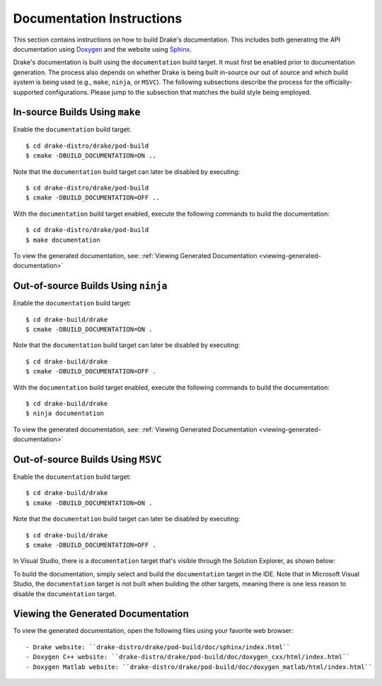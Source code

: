 .. _documentation-instructions:

**************************
Documentation Instructions
**************************

This section contains instructions on how to build Drake's documentation. This
includes both generating the API documentation using
`Doxygen <http://www.stack.nl/~dimitri/doxygen/>`_ and the website using
`Sphinx <http://www.sphinx-doc.org/en/stable/index.html>`_.

Drake's documentation is built using the ``documentation`` build target. It must
first be enabled prior to documentation generation. The process also depends
on whether Drake is being built in-source our out of source and which build
system is being used (e.g., ``make``, ``ninja``, or ``MSVC``). The following
subsections describe the process for the officially-supported configurations.
Please jump to the subsection that matches the build style being employed.

.. _documentation-in-source-make

In-source Builds Using ``make``
===============================

Enable the ``documentation`` build target::

    $ cd drake-distro/drake/pod-build
    $ cmake -DBUILD_DOCUMENTATION=ON ..

Note that the ``documentation`` build target can later be disabled by
executing::

    $ cd drake-distro/drake/pod-build
    $ cmake -DBUILD_DOCUMENTATION=OFF ..

With the ``documentation`` build target enabled, execute the following commands
to build the documentation::

    $ cd drake-distro/drake/pod-build
    $ make documentation

To view the generated documentation, see:
:ref:`Viewing Generated Documentation <viewing-generated-documentation>`

.. _documentation-out-of-source-ninja

Out-of-source Builds Using ``ninja``
====================================

Enable the ``documentation`` build target::

    $ cd drake-build/drake
    $ cmake -DBUILD_DOCUMENTATION=ON .

Note that the ``documentation`` build target can later be disabled by
executing::

    $ cd drake-build/drake
    $ cmake -DBUILD_DOCUMENTATION=OFF .

With the ``documentation`` build target enabled, execute the following commands
to build the documentation::

    $ cd drake-build/drake
    $ ninja documentation

To view the generated documentation, see:
:ref:`Viewing Generated Documentation <viewing-generated-documentation>`

.. _documentation-out-of-source-msvc

Out-of-source Builds Using ``MSVC``
===================================

Enable the ``documentation`` build target::

    $ cd drake-build/drake
    $ cmake -DBUILD_DOCUMENTATION=ON .

Note that the ``documentation`` build target can later be disabled by
executing::

    $ cd drake-build/drake
    $ cmake -DBUILD_DOCUMENTATION=OFF .

In Visual Studio, there is a ``documentation`` target that's visible through the
Solution Explorer, as shown below:

.. image:: images/doxygen_instructions/visual_studio_build_targets.png

To build the documentation, simply select and build the ``documentation`` target
in the IDE. Note that in Microsoft Visual Studio, the ``documentation`` target
is not built when building the other targets, meaning there is one less reason
to disable the ``documentation`` target.

.. _viewing-generated-documentation

Viewing the Generated Documentation
===================================

To view the generated documentation, open the following files using your
favorite web browser::

- Drake website: ``drake-distro/drake/pod-build/doc/sphinx/index.html``
- Doxygen C++ website: ``drake-distro/drake/pod-build/doc/doxygen_cxx/html/index.html``
- Doxygen Matlab website: ``drake-distro/drake/pod-build/doc/doxygen_matlab/html/index.html``